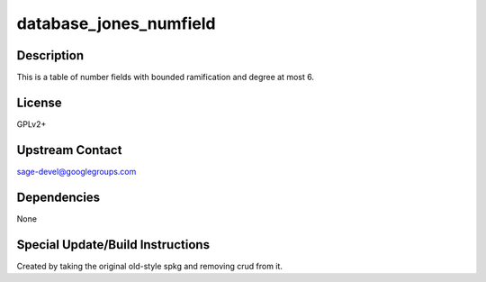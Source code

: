 database_jones_numfield
=======================

Description
-----------

This is a table of number fields with bounded ramification and degree
at most 6.

License
-------

GPLv2+


Upstream Contact
----------------

sage-devel@googlegroups.com

Dependencies
------------

None


Special Update/Build Instructions
---------------------------------

Created by taking the original old-style spkg and removing crud from it.
